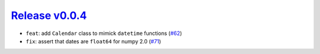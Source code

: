 ##################
`Release v0.0.4`__
##################

* ``feat``: add ``Calendar`` class to mimick ``datetime`` functions  (`#62 <https://github.com/tsutterley/timescale/pull/62>`_)
* ``fix``: assert that dates are ``float64`` for numpy 2.0 (`#71 <https://github.com/tsutterley/timescale/pull/71>`_)

.. __: https://github.com/tsutterley/timescale/releases/tag/0.0.4
